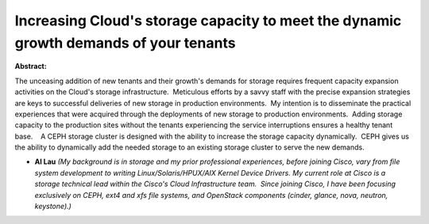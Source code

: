 Increasing Cloud's storage capacity to meet the dynamic growth demands of your tenants
~~~~~~~~~~~~~~~~~~~~~~~~~~~~~~~~~~~~~~~~~~~~~~~~~~~~~~~~~~~~~~~~~~~~~~~~~~~~~~~~~~~~~~

**Abstract:**

The unceasing addition of new tenants and their growth's demands for storage requires frequent capacity expansion activities on the Cloud's storage infrastructure.  Meticulous efforts by a savvy staff with the precise expansion strategies are keys to successful deliveries of new storage in production environments.  My intention is to disseminate the practical experiences that were acquired through the deployments of new storage to production environments.  Adding storage capacity to the production sites without the tenants experiencing the service interruptions ensures a healthy tenant base.    A CEPH storage cluster is designed with the ability to increase the storage capacity dynamically.  CEPH gives us the ability to dynamically add the needed storage to an existing storage cluster to serve the new demands.


* **Al Lau** *(My background is in storage and my prior professional experiences, before joining Cisco, vary from file system development to writing Linux/Solaris/HPUX/AIX Kernel Device Drivers. My current role at Cisco is a storage technical lead within the Cisco's Cloud Infrastructure team.  Since joining Cisco, I have been focusing exclusively on CEPH, ext4 and xfs file systems, and OpenStack components (cinder, glance, nova, neutron, keystone).)*
